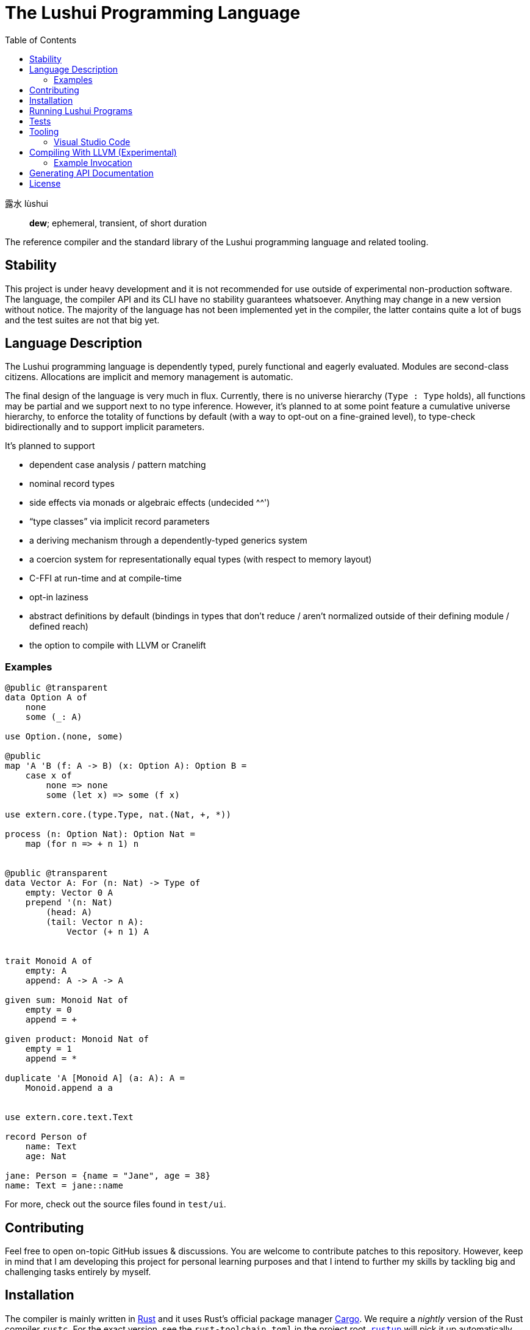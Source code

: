= The Lushui Programming Language
:toc: left
:nofooter:

露水 lùshui :: *dew*; ephemeral, transient, of short duration

The reference compiler and the standard library of the Lushui programming language and related tooling.

== Stability

This project is under heavy development and
it is not recommended for use outside of experimental non-production software.
The language, the compiler API and its CLI have no stability guarantees whatsoever.
Anything may change in a new version without notice.
The majority of the language has not been implemented yet in the compiler,
the latter contains quite a lot of bugs and
the test suites are not that big yet.

== Language Description

The Lushui programming language is dependently typed, purely functional and eagerly evaluated.
Modules are second-class citizens.
Allocations are implicit and memory management is automatic.

The final design of the language is very much in flux.
Currently, there is no universe hierarchy (`Type : Type` holds),
all functions may be partial and we support next to no type inference.
However, it's planned to at some point feature a cumulative universe hierarchy,
to enforce the totality of functions by default (with a way to opt-out on a fine-grained level),
to type-check bidirectionally and
to support implicit parameters.

It's planned to support

* dependent case analysis / pattern matching
* nominal record types
* side effects via monads or algebraic effects (undecided ^^')
* “type classes” via implicit record parameters
* a deriving mechanism through a dependently-typed generics system
* a coercion system for representationally equal types (with respect to memory layout)
* C-FFI at run-time and at compile-time
* opt-in laziness
* abstract definitions by default (bindings in types that don't reduce / aren't normalized outside of their defining module / defined reach)
* the option to compile with LLVM or Cranelift

=== Examples

```lushui

@public @transparent
data Option A of
    none
    some (_: A)

use Option.(none, some)

@public
map 'A 'B (f: A -> B) (x: Option A): Option B =
    case x of
        none => none
        some (let x) => some (f x)

use extern.core.(type.Type, nat.(Nat, +, *))

process (n: Option Nat): Option Nat =
    map (for n => + n 1) n


@public @transparent
data Vector A: For (n: Nat) -> Type of
    empty: Vector 0 A
    prepend '(n: Nat)
        (head: A)
        (tail: Vector n A):
            Vector (+ n 1) A


trait Monoid A of
    empty: A
    append: A -> A -> A

given sum: Monoid Nat of
    empty = 0
    append = +

given product: Monoid Nat of
    empty = 1
    append = *

duplicate 'A [Monoid A] (a: A): A =
    Monoid.append a a


use extern.core.text.Text

record Person of
    name: Text
    age: Nat

jane: Person = {name = "Jane", age = 38}
name: Text = jane::name
```

For more, check out the source files found in `test/ui`.

== Contributing

Feel free to open on-topic GitHub issues & discussions.
You are welcome to contribute patches to this repository.
However, keep in mind that I am developing this project for personal learning purposes and
that I intend to further my skills by tackling big and challenging tasks entirely by myself.

== Installation

The compiler is mainly written in https://www.rust-lang.org/[Rust] and
it uses Rust's official package manager https://doc.rust-lang.org/cargo/[Cargo].
We require a _nightly_ version of the Rust compiler `rustc`.
For the exact version, see the `rust-toolchain.toml` in the project root.
https://github.com/rust-lang/rustup/[`rustup`] will pick it up automatically.

To build the Lushui compiler with all (Cargo) features, run:

[source,sh]
----
cargo build --all-features
----

To show the help text (on Unix-like systems), execute:

[source,sh]
----
./lushui -h
----

[subs=-replacements]
On Windows, use `cargo run -- -h`.

Currently, the bash script `./lushui` also rebuilds the compiler if necessary
(no status info shown though during building) and
runs it afterwards.

== Running Lushui Programs

To execute a Lushui source file (with the HIR interpreter which is the most feature-complete backend), run:

[source,sh]
----
./lushui file run file.lushui
----

To run a Lushui package found in the current or in a parent folder, execute:

[source,sh]
----
./lushui run
----

== Tests

Use the following command (Unix-like systems only) to run all test suites:

[source,sh]
----
./test/run
----

If you want to restrict yourself to UI tests, execute `./test/run ui`.

== Tooling

=== Visual Studio Code

Basic language support (syntax highlighting and a rudimentary language server) is available as an extension.
For Recnot files (a type of configuration files), we currently provide a separate extension.
It's planned to be integrated into the main extension at some point.

==== Installation (Linux)

To build the language server, change into `./project/editors/vscode/fmease.lushui-0.0.1/` and type:

[source,sh]
----
npm install
npm run compile
----

Then, copy or symlink the folder to `~/.vscode/extensions/`.
The compiler currently needs to be built with (Cargo) feature `lsp` and added to the `$PATH` as `lushui-nightly`
for the language server to work.

For Recnot language support (a configuration language), copy or symlink the folder `./project/editor/vscode/fmease.lushui-recnot-0.0.1`
to `~/.vscode/extensions/`.

== Compiling With LLVM (Experimental)

The LLVM backend is currently in the earliest of stages.
You can only compile _super_ simple programs.

First, compile the runtime system called `boot` (part of `core`).
This step only needs to be done once (unless you want to modify the system).

[source,sh]
----
cargo build --release --package boot
----

This should create the file `/target/release/libboot.a` (on Unix-like systems) necessary for compiling intrinsic functions.

Make sure that you have built / you are executing the compiler with the (Cargo) feature `llvm` enabled.
Set the backend to `llvm` via the `--backend` option.

=== Example Invocation

[source,sh]
----
./lushui +llvm file build input.lushui -Zinternals --no-core --backend=llvm -Zverify-llvm-ir
----

This should create an executable called `input`.

== Generating API Documentation

As hinted in the help text (`./lushui -h`), you use `./lushui doc` (and variations) to generate (HTML) documentation.
To view it, just pass `--open`.

By default, documentation comments are treated as plain text.
However, the goal is to make AsciiDoc the standard markup language.
Today, this is only opt-in via the _unstable_ option `-Z asciidoc` which requires https://asciidoctor.org/[Asciidoctor]
to be installed and
available as `asciidoctor` (a custom installation path is not supported at the moment).

== License

Except as otherwise noted, the contents of this repository are licensed under the http://www.apache.org/licenses/LICENSE-2.0[Apache License, Version 2.0] (see the link:LICENSE[license file]). Some files include or are accompanied by explicit license notices.
